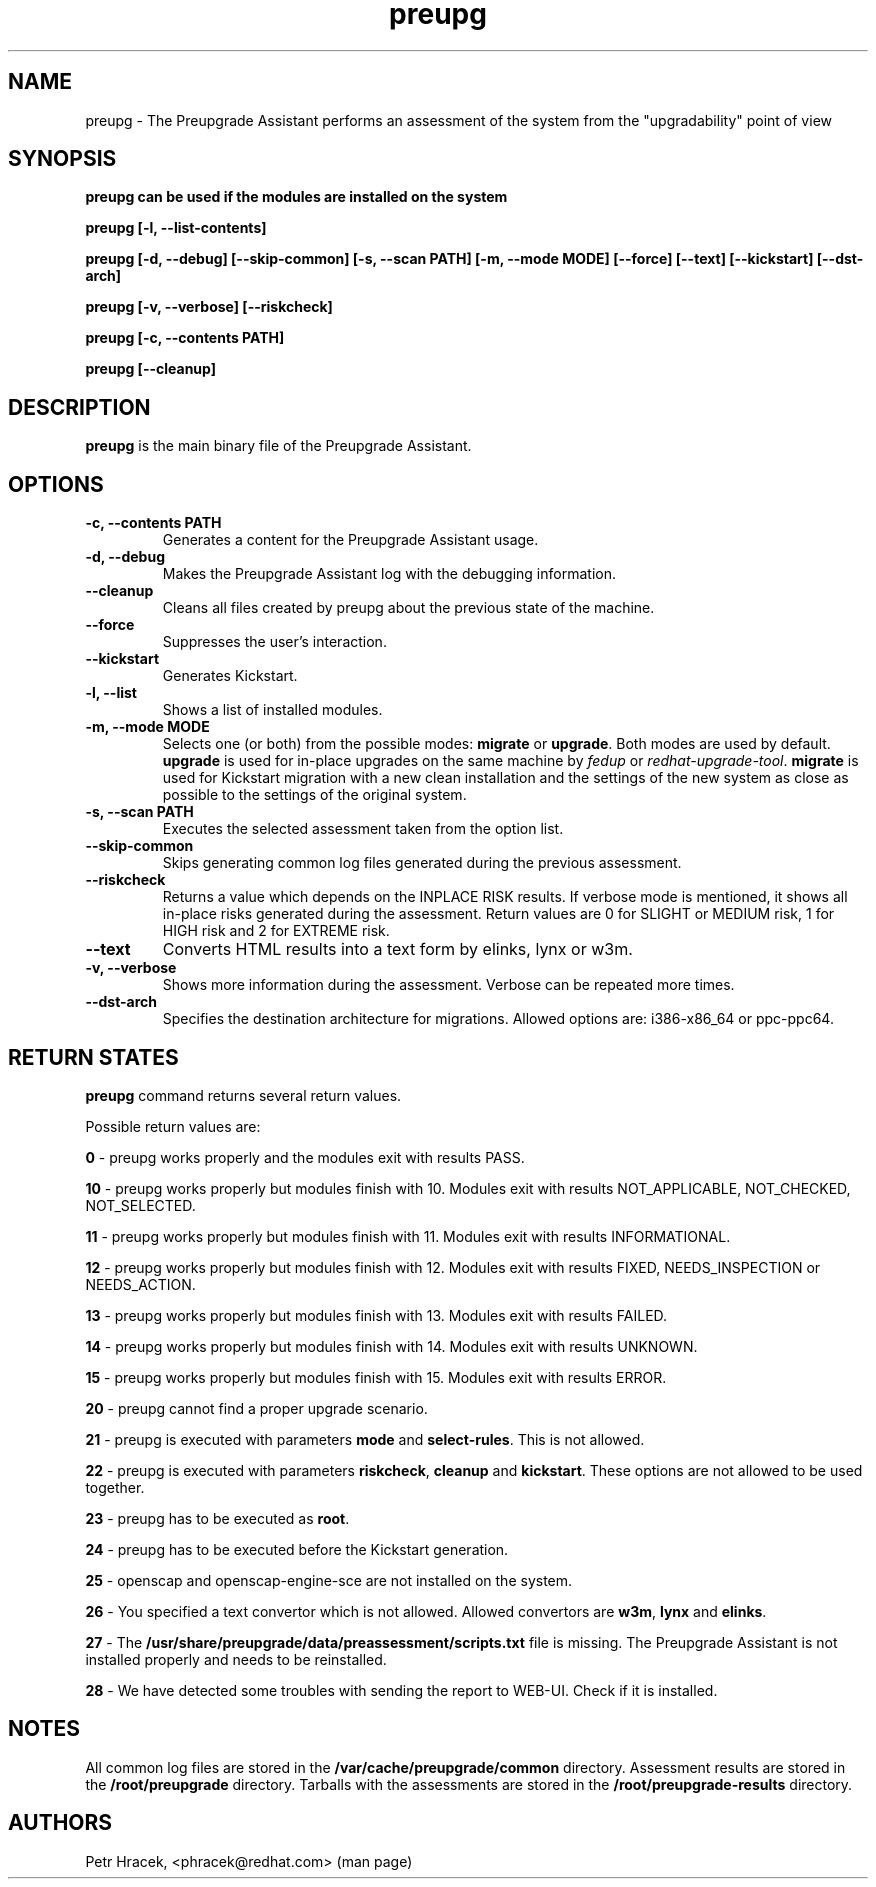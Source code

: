 .\" Copyright Petr Hracek, 2015
.\"
.\" This page is distributed under GPL.
.\"
.TH preupg 1 2015-03-01 "" "Linux User's Manual"
.SH NAME
preupg \- The Preupgrade Assistant performs an assessment of the system from
the "upgradability" point of view

.SH SYNOPSIS
\fBpreupg can be used if the modules are installed on the system

\fBpreupg [-l, --list-contents]

\fBpreupg [-d, --debug] [--skip-common] [-s, --scan PATH] [-m, --mode MODE] [--force] [--text] [--kickstart] [--dst-arch]

\fBpreupg [-v, --verbose] [--riskcheck]

\fBpreupg [-c, --contents PATH]

\fBpreupg [--cleanup]

.SH DESCRIPTION
\fBpreupg\fP is the main binary file of the Preupgrade Assistant.

.SH OPTIONS
.TP
.B \-c, --contents PATH
Generates a content for the Preupgrade Assistant usage.
.TP
.B \-d, --debug
Makes the Preupgrade Assistant log with the debugging information.
.TP
.B \--cleanup
Cleans all files created by preupg about the previous state of the machine.
.TP
.B \-\-force
Suppresses the user's interaction.
.TP
.B \-\-kickstart
Generates Kickstart.
.TP
.B \-l, --list
Shows a list of installed modules.
.TP
.B \-m, --mode MODE
Selects one (or both) from the possible modes: \fBmigrate\fR or \fBupgrade\fR. Both modes are used by default. \fBupgrade\fR is used for in-place upgrades on the same machine by \fIfedup\fR or \fIredhat-upgrade-tool\fR. \fBmigrate\fR is used for Kickstart migration with a new clean installation and the settings of the new system as close as possible to the settings of the original system.
.TP
.B \-s, --scan PATH
Executes the selected assessment taken from the option list.
.TP
.B --skip-common
Skips generating common log files generated during the previous assessment.
.TP
.B --riskcheck
Returns a value which depends on the INPLACE RISK results.
If verbose mode is mentioned, it shows all in-place risks generated during the assessment.
Return values are 0 for SLIGHT or MEDIUM risk, 1 for HIGH risk and 2 for EXTREME risk.
.TP
.B \-\-text
Converts HTML results into a text form by elinks, lynx or w3m.
.TP
.B \-v, --verbose
Shows more information during the assessment. Verbose can be repeated more times.
.TP
.B \-\-dst-arch
Specifies the destination architecture for migrations. Allowed options are: i386-x86_64 or ppc-ppc64.

.SH RETURN STATES
\fBpreupg\fP command returns several return values.

Possible return values are:

\fB0\fP - preupg works properly and the modules exit with results PASS.

\fB10\fP - preupg works properly but modules finish with 10. Modules exit with results NOT_APPLICABLE, NOT_CHECKED, NOT_SELECTED.

\fB11\fP - preupg works properly but modules finish with 11. Modules exit with results INFORMATIONAL.

\fB12\fP - preupg works properly but modules finish with 12. Modules exit with results FIXED, NEEDS_INSPECTION or NEEDS_ACTION.

\fB13\fP - preupg works properly but modules finish with 13. Modules exit with results FAILED.

\fB14\fP - preupg works properly but modules finish with 14. Modules exit with results UNKNOWN.

\fB15\fP - preupg works properly but modules finish with 15. Modules exit with results ERROR.

\fB20\fP - preupg cannot find a proper upgrade scenario.

\fB21\fP - preupg is executed with parameters \fBmode\fP and \fBselect\-rules\fP. This is not allowed.

\fB22\fP - preupg is executed with parameters \fBriskcheck\fP, \fBcleanup\fP and \fBkickstart\fP. These options are not allowed to be used together.

\fB23\fP - preupg has to be executed as \fBroot\fP.

\fB24\fP - preupg has to be executed before the Kickstart generation.

\fB25\fP - openscap and openscap-engine-sce are not installed on the system.

\fB26\fP - You specified a text convertor which is not allowed. Allowed convertors are \fBw3m\fP, \fBlynx\fP and \fBelinks\fP.

\fB27\fP - The \fB/usr/share/preupgrade/data/preassessment/scripts.txt\fP file is missing. The Preupgrade Assistant is not installed properly and needs to be reinstalled.

\fB28\fP - We have detected some troubles with sending the report to WEB-UI. Check if it is installed.


.SH NOTES
All common log files are stored in the \fB/var/cache/preupgrade/common\fP directory.
Assessment results are stored in the \fB/root/preupgrade\fP directory. Tarballs with the assessments are stored in the \fB/root/preupgrade-results\fP directory.

.SH AUTHORS
Petr Hracek, <phracek@redhat.com> (man page)
